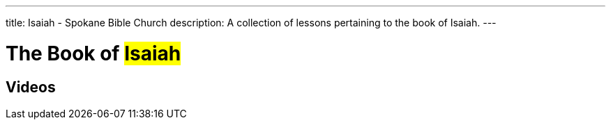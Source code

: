 ---
title: Isaiah - Spokane Bible Church
description: A collection of lessons pertaining to the book of Isaiah.
---

= The Book of #Isaiah#

== Videos
